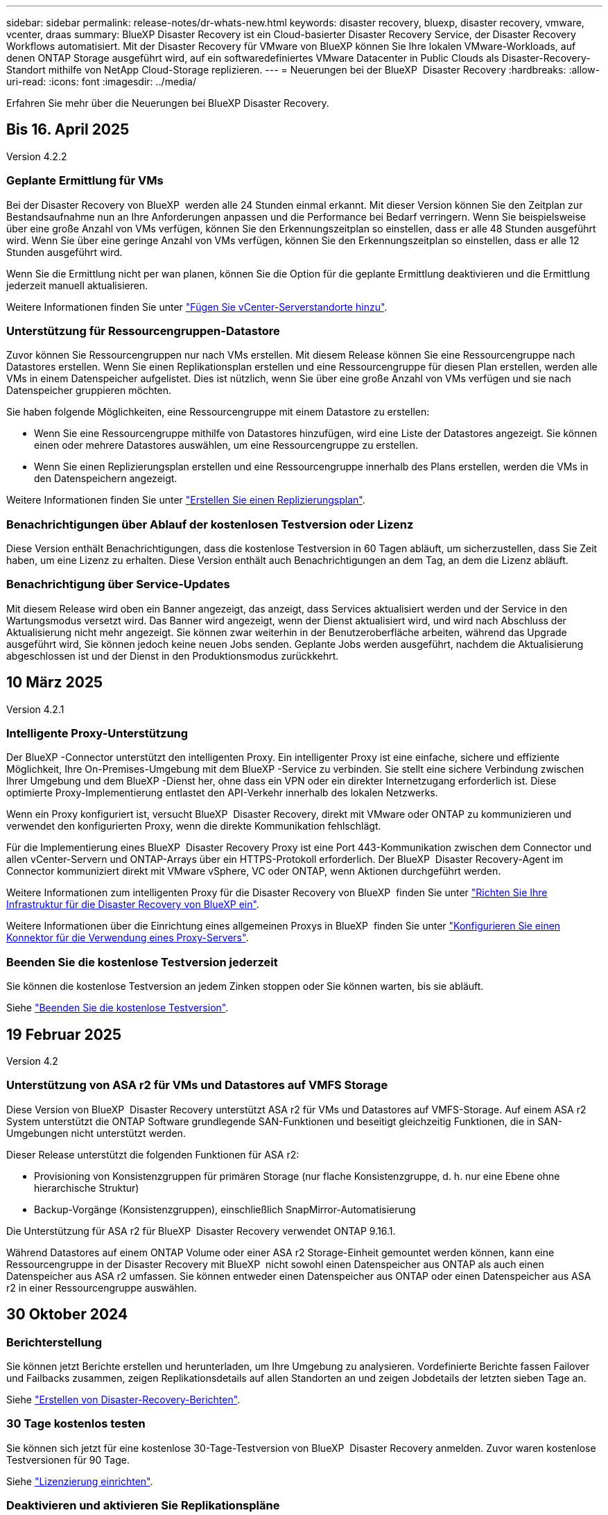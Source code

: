 ---
sidebar: sidebar 
permalink: release-notes/dr-whats-new.html 
keywords: disaster recovery, bluexp, disaster recovery, vmware, vcenter, draas 
summary: BlueXP Disaster Recovery ist ein Cloud-basierter Disaster Recovery Service, der Disaster Recovery Workflows automatisiert. Mit der Disaster Recovery für VMware von BlueXP können Sie Ihre lokalen VMware-Workloads, auf denen ONTAP Storage ausgeführt wird, auf ein softwaredefiniertes VMware Datacenter in Public Clouds als Disaster-Recovery-Standort mithilfe von NetApp Cloud-Storage replizieren. 
---
= Neuerungen bei der BlueXP  Disaster Recovery
:hardbreaks:
:allow-uri-read: 
:icons: font
:imagesdir: ../media/


[role="lead"]
Erfahren Sie mehr über die Neuerungen bei BlueXP Disaster Recovery.



== Bis 16. April 2025

Version 4.2.2



=== Geplante Ermittlung für VMs

Bei der Disaster Recovery von BlueXP  werden alle 24 Stunden einmal erkannt. Mit dieser Version können Sie den Zeitplan zur Bestandsaufnahme nun an Ihre Anforderungen anpassen und die Performance bei Bedarf verringern. Wenn Sie beispielsweise über eine große Anzahl von VMs verfügen, können Sie den Erkennungszeitplan so einstellen, dass er alle 48 Stunden ausgeführt wird. Wenn Sie über eine geringe Anzahl von VMs verfügen, können Sie den Erkennungszeitplan so einstellen, dass er alle 12 Stunden ausgeführt wird.

Wenn Sie die Ermittlung nicht per wan planen, können Sie die Option für die geplante Ermittlung deaktivieren und die Ermittlung jederzeit manuell aktualisieren.

Weitere Informationen finden Sie unter https://docs.netapp.com/us-en/bluexp-disaster-recovery/use/sites-add.html["Fügen Sie vCenter-Serverstandorte hinzu"].



=== Unterstützung für Ressourcengruppen-Datastore

Zuvor können Sie Ressourcengruppen nur nach VMs erstellen. Mit diesem Release können Sie eine Ressourcengruppe nach Datastores erstellen. Wenn Sie einen Replikationsplan erstellen und eine Ressourcengruppe für diesen Plan erstellen, werden alle VMs in einem Datenspeicher aufgelistet. Dies ist nützlich, wenn Sie über eine große Anzahl von VMs verfügen und sie nach Datenspeicher gruppieren möchten.

Sie haben folgende Möglichkeiten, eine Ressourcengruppe mit einem Datastore zu erstellen:

* Wenn Sie eine Ressourcengruppe mithilfe von Datastores hinzufügen, wird eine Liste der Datastores angezeigt. Sie können einen oder mehrere Datastores auswählen, um eine Ressourcengruppe zu erstellen.
* Wenn Sie einen Replizierungsplan erstellen und eine Ressourcengruppe innerhalb des Plans erstellen, werden die VMs in den Datenspeichern angezeigt.


Weitere Informationen finden Sie unter https://docs.netapp.com/us-en/bluexp-disaster-recovery/use/drplan-create.html["Erstellen Sie einen Replizierungsplan"].



=== Benachrichtigungen über Ablauf der kostenlosen Testversion oder Lizenz

Diese Version enthält Benachrichtigungen, dass die kostenlose Testversion in 60 Tagen abläuft, um sicherzustellen, dass Sie Zeit haben, um eine Lizenz zu erhalten. Diese Version enthält auch Benachrichtigungen an dem Tag, an dem die Lizenz abläuft.



=== Benachrichtigung über Service-Updates

Mit diesem Release wird oben ein Banner angezeigt, das anzeigt, dass Services aktualisiert werden und der Service in den Wartungsmodus versetzt wird. Das Banner wird angezeigt, wenn der Dienst aktualisiert wird, und wird nach Abschluss der Aktualisierung nicht mehr angezeigt. Sie können zwar weiterhin in der Benutzeroberfläche arbeiten, während das Upgrade ausgeführt wird, Sie können jedoch keine neuen Jobs senden. Geplante Jobs werden ausgeführt, nachdem die Aktualisierung abgeschlossen ist und der Dienst in den Produktionsmodus zurückkehrt.



== 10 März 2025

Version 4.2.1



=== Intelligente Proxy-Unterstützung

Der BlueXP -Connector unterstützt den intelligenten Proxy. Ein intelligenter Proxy ist eine einfache, sichere und effiziente Möglichkeit, Ihre On-Premises-Umgebung mit dem BlueXP -Service zu verbinden. Sie stellt eine sichere Verbindung zwischen Ihrer Umgebung und dem BlueXP -Dienst her, ohne dass ein VPN oder ein direkter Internetzugang erforderlich ist. Diese optimierte Proxy-Implementierung entlastet den API-Verkehr innerhalb des lokalen Netzwerks.

Wenn ein Proxy konfiguriert ist, versucht BlueXP  Disaster Recovery, direkt mit VMware oder ONTAP zu kommunizieren und verwendet den konfigurierten Proxy, wenn die direkte Kommunikation fehlschlägt.

Für die Implementierung eines BlueXP  Disaster Recovery Proxy ist eine Port 443-Kommunikation zwischen dem Connector und allen vCenter-Servern und ONTAP-Arrays über ein HTTPS-Protokoll erforderlich. Der BlueXP  Disaster Recovery-Agent im Connector kommuniziert direkt mit VMware vSphere, VC oder ONTAP, wenn Aktionen durchgeführt werden.

Weitere Informationen zum intelligenten Proxy für die Disaster Recovery von BlueXP  finden Sie unter https://docs.netapp.com/us-en/bluexp-disaster-recovery/get-started/dr-setup.html["Richten Sie Ihre Infrastruktur für die Disaster Recovery von BlueXP ein"].

Weitere Informationen über die Einrichtung eines allgemeinen Proxys in BlueXP  finden Sie unter https://docs.netapp.com/us-en/bluexp-setup-admin/task-configuring-proxy.html["Konfigurieren Sie einen Konnektor für die Verwendung eines Proxy-Servers"^].



=== Beenden Sie die kostenlose Testversion jederzeit

Sie können die kostenlose Testversion an jedem Zinken stoppen oder Sie können warten, bis sie abläuft.

Siehe https://docs.netapp.com/us-en/bluexp-disaster-recovery/get-started/dr-licensing.html#end-the-free-trial["Beenden Sie die kostenlose Testversion"].



== 19 Februar 2025

Version 4.2



=== Unterstützung von ASA r2 für VMs und Datastores auf VMFS Storage

Diese Version von BlueXP  Disaster Recovery unterstützt ASA r2 für VMs und Datastores auf VMFS-Storage. Auf einem ASA r2 System unterstützt die ONTAP Software grundlegende SAN-Funktionen und beseitigt gleichzeitig Funktionen, die in SAN-Umgebungen nicht unterstützt werden.

Dieser Release unterstützt die folgenden Funktionen für ASA r2:

* Provisioning von Konsistenzgruppen für primären Storage (nur flache Konsistenzgruppe, d. h. nur eine Ebene ohne hierarchische Struktur)
* Backup-Vorgänge (Konsistenzgruppen), einschließlich SnapMirror-Automatisierung


Die Unterstützung für ASA r2 für BlueXP  Disaster Recovery verwendet ONTAP 9.16.1.

Während Datastores auf einem ONTAP Volume oder einer ASA r2 Storage-Einheit gemountet werden können, kann eine Ressourcengruppe in der Disaster Recovery mit BlueXP  nicht sowohl einen Datenspeicher aus ONTAP als auch einen Datenspeicher aus ASA r2 umfassen. Sie können entweder einen Datenspeicher aus ONTAP oder einen Datenspeicher aus ASA r2 in einer Ressourcengruppe auswählen.



== 30 Oktober 2024



=== Berichterstellung

Sie können jetzt Berichte erstellen und herunterladen, um Ihre Umgebung zu analysieren. Vordefinierte Berichte fassen Failover und Failbacks zusammen, zeigen Replikationsdetails auf allen Standorten an und zeigen Jobdetails der letzten sieben Tage an.

Siehe https://docs.netapp.com/us-en/bluexp-disaster-recovery/use/reports.html["Erstellen von Disaster-Recovery-Berichten"].



=== 30 Tage kostenlos testen

Sie können sich jetzt für eine kostenlose 30-Tage-Testversion von BlueXP  Disaster Recovery anmelden. Zuvor waren kostenlose Testversionen für 90 Tage.

Siehe https://docs.netapp.com/us-en/bluexp-disaster-recovery/get-started/dr-licensing.html["Lizenzierung einrichten"].



=== Deaktivieren und aktivieren Sie Replikationspläne

Eine frühere Version beinhaltete Aktualisierungen der Planungsstruktur für Failover-Tests, die zur Unterstützung von täglichen und wöchentlichen Zeitplänen erforderlich war. Für dieses Update mussten Sie alle vorhandenen Replikationspläne deaktivieren und wieder aktivieren, damit Sie die neuen täglichen und wöchentlichen Failover-Testpläne verwenden können. Dies ist eine einmalige Anforderung.

Und so funktioniert es:

. Wählen Sie im oberen Menü *Replikationspläne* aus.
. Wählen Sie einen Plan aus, und klicken Sie auf das Symbol Aktionen, um das Dropdown-Menü anzuzeigen.
. Wählen Sie *Deaktivieren*.
. Wählen Sie nach ein paar Minuten *enable*.




=== Ordnerzuordnung

Wenn Sie einen Replizierungsplan erstellen und Rechenressourcen zuordnen, können Sie jetzt Ordner zuordnen, sodass VMs in einem Ordner wiederhergestellt werden, den Sie für Datacenter, Cluster und Host angeben.

Weitere Informationen finden Sie unter https://docs.netapp.com/us-en/bluexp-disaster-recovery/use/drplan-create.html["Erstellen Sie einen Replizierungsplan"].



=== VM-Details für Failover, Failback und Test-Failover verfügbar

Wenn ein Fehler auftritt und Sie einen Failover starten, ein Failback durchführen oder den Failover testen, können Sie jetzt die Details der VMs sehen und ermitteln, welche VMs nicht neu gestartet wurden.

Siehe https://docs.netapp.com/us-en/bluexp-disaster-recovery/use/failover.html["Failover von Anwendungen an einen Remote-Standort"].



=== VM-Boot-Verzögerung mit bestellter Boot-Sequenz

Wenn Sie einen Replizierungsplan erstellen, können Sie jetzt für jede VM im Plan eine Boot-Verzögerung festlegen. So können Sie eine Sequenz für die VMs festlegen, die gestartet werden soll, um sicherzustellen, dass alle Ihre Priorität 1 VMs ausgeführt werden, bevor nachfolgende VMs mit Priorität gestartet werden.

Weitere Informationen finden Sie unter https://docs.netapp.com/us-en/bluexp-disaster-recovery/use/drplan-create.html["Erstellen Sie einen Replizierungsplan"].



=== Informationen zum VM-Betriebssystem

Wenn Sie einen Replikationsplan erstellen, können Sie nun das Betriebssystem für jede VM im Plan sehen. Dies ist hilfreich bei der Entscheidung, wie VMs in einer Ressourcengruppe gruppiert werden sollen.

Weitere Informationen finden Sie unter https://docs.netapp.com/us-en/bluexp-disaster-recovery/use/drplan-create.html["Erstellen Sie einen Replizierungsplan"].



=== Aliasing für VM-Namen

Wenn Sie einen Replikationsplan erstellen, können Sie den VM-Namen auf dem Disaster Recovery Sit nun ein Präfix und ein Suffix hinzufügen. Dadurch können Sie einen aussagekräftigeren Namen für die VMs im Plan verwenden.

Weitere Informationen finden Sie unter https://docs.netapp.com/us-en/bluexp-disaster-recovery/use/drplan-create.html["Erstellen Sie einen Replizierungsplan"].



=== Alte Snapshots bereinigen

Sie können alle Snapshots löschen, die nicht mehr über die angegebene Aufbewahrungszahl hinaus benötigt werden. Snapshots können sich im Laufe der Zeit ansammeln, wenn Sie die Anzahl der Snapshot-Aufbewahrung senken, und Sie können sie jetzt entfernen, um Speicherplatz freizugeben. Dies ist jederzeit nach Bedarf oder beim Löschen eines Replikationsplans möglich.

Weitere Informationen finden Sie unter https://docs.netapp.com/us-en/bluexp-disaster-recovery/use/manage.html["Verwalten von Standorten, Ressourcengruppen, Replikationsplänen, Datastores und Informationen zu virtuellen Maschinen"].



=== Snapshots abgleichen

Sie können jetzt Snapshots abgleichen, die nicht synchron zwischen Quelle und Ziel sind. Dies kann vorkommen, wenn Snapshots auf einem Ziel außerhalb der Disaster Recovery von BlueXP  gelöscht werden. Der Dienst löscht den Snapshot auf der Quelle automatisch alle 24 Stunden. Sie können dies jedoch nach Bedarf durchführen. Mit dieser Funktion können Sie sicherstellen, dass die Snapshots über alle Standorte hinweg konsistent sind.

Weitere Informationen finden Sie unter https://docs.netapp.com/us-en/bluexp-disaster-recovery/use/manage.html["Verwalten von Replikationsplänen"].



== 20 September 2024



=== Unterstützung von lokalen bis lokalen VMware VMFS-Datastores

Diese Version umfasst Unterstützung für VMs, die auf VMware vSphere VMFS-Datastores (Virtual Machine File System) für iSCSI und FC gemountet sind und in lokalem Storage geschützt sind. Zuvor bot der Service eine Technologievorschau, die VMFS-Datastores für iSCSI und FC unterstützte.

Folgende Punkte sollten in Bezug auf iSCSI- und FC-Protokolle zusätzlich beachtet werden:

* FC-Unterstützung ist für Front-End-Protokolle des Clients, nicht für Replizierung.
* Die Disaster Recovery von BlueXP  unterstützt nur eine einzige LUN pro ONTAP Volume. Das Volume sollte nicht über mehrere LUNs verfügen.
* Bei jedem Replizierungsplan sollte das Ziel-ONTAP-Volume die gleichen Protokolle verwenden wie das Quell-ONTAP-Volume, auf dem die geschützten VMs gehostet werden. Wenn z. B. die Quelle ein FC-Protokoll verwendet, sollte das Ziel auch FC verwenden.




== 2 August 2024



=== Unterstützung von lokalen bis lokalen VMware VMFS-Datastores für FC

Diese Version enthält eine Technologievorschau von Unterstützung für VMs, die auf VMware vSphere VMFS-Datastores (Virtual Machine File System) für FC-Schutz auf lokalem Storage gemountet sind. Zuvor wurde eine Technologievorschau bereitgestellt, die VMFS-Datastores für iSCSI unterstützt.


NOTE: NetApp berechnet Ihnen keine Kosten für vorab angezeigte Workload-Kapazität.



=== Job wird abgebrochen

Mit diesem Release können Sie nun einen Job in der Job Monitor-Benutzeroberfläche abbrechen.

Siehe https://docs.netapp.com/us-en/bluexp-disaster-recovery/use/monitor-jobs.html["Überwachen von Jobs"].



== 17 Juli 2024



=== Zeitpläne für Failover-Tests

Diese Version enthält Updates der Zeitplanstruktur für Failover-Tests, die zur Unterstützung der täglichen und wöchentlichen Zeitpläne benötigt wurde. Für dieses Update müssen Sie alle vorhandenen Replikationspläne deaktivieren und wieder aktivieren, damit Sie die neuen täglichen und wöchentlichen Failover-Testpläne verwenden können. Dies ist eine einmalige Anforderung.

Und so funktioniert es:

. Wählen Sie im oberen Menü *Replikationspläne* aus.
. Wählen Sie einen Plan aus, und klicken Sie auf das Symbol Aktionen, um das Dropdown-Menü anzuzeigen.
. Wählen Sie *Deaktivieren*.
. Wählen Sie nach ein paar Minuten *enable*.




=== Aktualisierungen des Replikationsplans

Diese Version enthält Aktualisierungen der Daten des Replikationsplans, wodurch das Problem „Snapshot nicht gefunden“ behoben wird. Dies erfordert, dass Sie die Aufbewahrungszahl in allen Replikationsplänen auf 1 ändern und einen On-Demand-Snapshot initiieren. Dieser Prozess erstellt ein neues Backup und entfernt alle älteren Backups.

Und so funktioniert es:

. Wählen Sie im oberen Menü *Replikationspläne* aus.
. Wählen Sie den Replikationsplan aus, klicken Sie auf die Registerkarte *Failover Mapping* und klicken Sie auf das Bleistiftsymbol *Bearbeiten*.
. Klicken Sie auf den Pfeil *Datastores*, um ihn zu erweitern.
. Notieren Sie sich den Wert der Aufbewahrungszahl im Replizierungsplan. Sie müssen diesen ursprünglichen Wert wieder aktivieren, wenn Sie mit diesen Schritten fertig sind.
. Verringern Sie die Anzahl auf 1.
. Initiieren Sie einen On-Demand-Snapshot. Wählen Sie dazu auf der Seite Replizierungsplan den Plan aus, klicken Sie auf das Aktionen-Symbol und wählen Sie *Snapshot jetzt erstellen* aus.
. Nachdem der Snapshot-Job erfolgreich abgeschlossen wurde, erhöhen Sie die Anzahl im Replikationsplan wieder auf den ursprünglichen Wert, den Sie im ersten Schritt angegeben haben.
. Wiederholen Sie diese Schritte für alle vorhandenen Replikationspläne.




== 5 Juli 2024

Diese BlueXP Disaster Recovery-Version umfasst die folgenden Updates:



=== Unterstützung der AFF A-Series

Dieser Release unterstützt die Hardware-Plattformen der NetApp AFF A-Series.



=== Unterstützung von lokalen bis lokalen VMware VMFS-Datastores

Diese Version enthält eine Technologievorschau von Unterstützung für VMs, die auf VMware vSphere VMFS-Datastores (Virtual Machine File System) gemountet sind und auf lokalem Storage geschützt sind. In dieser Version wird Disaster Recovery in einer Technologievorschau für lokale VMware-Workloads in lokale VMware-Umgebungen mit VMFS-Datastores unterstützt.


NOTE: NetApp berechnet Ihnen keine Kosten für vorab angezeigte Workload-Kapazität.



=== Aktualisierungen des Replikationsplans

Sie können einen Replizierungsplan einfacher hinzufügen, indem Sie VMs auf der Seite Anwendungen nach Datenspeicher filtern und auf der Seite Ressourcenzuordnung weitere Zieldetails auswählen. Siehe https://docs.netapp.com/us-en/bluexp-disaster-recovery/use/drplan-create.html["Erstellen Sie einen Replizierungsplan"].



=== Bearbeiten Sie Replikationspläne

Mit dieser Version wurde die Seite Failover Mappings für eine bessere Übersichtlichkeit verbessert.

Siehe https://docs.netapp.com/us-en/bluexp-disaster-recovery/use/manage.html["Pläne verwalten"].



=== Bearbeiten Sie VMs

Mit dieser Version beinhaltete der Prozess zum Bearbeiten von VMs im Plan einige kleinere Verbesserungen der Benutzeroberfläche.

Siehe https://docs.netapp.com/us-en/bluexp-disaster-recovery/use/manage.html["Managen von VMs"].



=== Failover-Updates

Bevor Sie einen Failover initiieren, können Sie nun den Status der VMs ermitteln und bestimmen, ob sie ein- oder ausgeschaltet sind. Mit dem Failover-Prozess können Sie jetzt einen Snapshot erstellen oder die Snapshots auswählen.

Siehe https://docs.netapp.com/us-en/bluexp-disaster-recovery/use/failover.html["Failover von Anwendungen an einen Remote-Standort"].



=== Zeitpläne für Failover-Tests

Sie können nun die Failover-Tests bearbeiten und tägliche, wöchentliche und monatliche Zeitpläne für den Failover-Test festlegen.

Siehe https://docs.netapp.com/us-en/bluexp-disaster-recovery/use/manage.html["Pläne verwalten"].



=== Aktualisierung der erforderlichen Informationen

Informationen zu den BlueXP  Disaster Recovery-Voraussetzungen wurden aktualisiert.

Siehe https://docs.netapp.com/us-en/bluexp-disaster-recovery/get-started/dr-prerequisites.html["Voraussetzungen für die Disaster Recovery von BlueXP"].



== 15 Mai 2024

Diese BlueXP Disaster Recovery-Version umfasst die folgenden Updates:



=== Replizierung von VMware-Workloads vor Ort

Diese Funktion wird jetzt als allgemeine Verfügbarkeitsfunktion veröffentlicht. Zuvor war es eine Technologievorschau mit eingeschränkter Funktionalität.



=== Lizenzierungs-Updates

Mit BlueXP  Disaster Recovery können Sie sich für eine kostenlose 90-Tage-Testversion anmelden, ein PAYGO-Abonnement (Pay-as-you-go) für Amazon Marketplace erwerben oder NetApp die BYOL-Lizenz (Bring-Your-Own-License) verwenden, die Sie von Ihrem NetApp Vertriebsmitarbeiter oder der NetApp Support-Website (NSS) erhalten.

Weitere Informationen zur Einrichtung einer Lizenzierung für die Disaster Recovery von BlueXP finden Sie unter link:../get-started/dr-licensing.html["Lizenzierung einrichten"].

https://docs.netapp.com/us-en/bluexp-disaster-recovery/get-started/dr-intro.html["Erfahren Sie mehr über die Disaster Recovery von BlueXP"].



== 5 März 2024

Dies ist die Disaster Recovery-Version von BlueXP für die allgemeine Verfügbarkeit. Sie umfasst folgende Updates.



=== Lizenzierungs-Updates

Mit BlueXP  Disaster Recovery können Sie sich für eine kostenlose 90-Tage-Testversion anmelden oder Ihre eigene Lizenz (BYOL, Bring Your Own License) verwenden. Hierbei handelt es sich um eine NetApp Lizenzdatei (NLF), die Sie von Ihrem NetApp Vertriebsmitarbeiter erhalten. Sie können die Seriennummer der Lizenz verwenden, um das BYOL in der Digital Wallet von BlueXP zu aktivieren. Die Disaster-Recovery-Gebühren für BlueXP basieren auf der bereitgestellten Kapazität von Datastores.

Weitere Informationen zur Einrichtung einer Lizenzierung für die Disaster Recovery von BlueXP finden Sie unter https://docs.netapp.com/us-en/bluexp-disaster-recovery/get-started/dr-licensing.html["Lizenzierung einrichten"].

Weitere Informationen zum Verwalten von Lizenzen für *alle* BlueXP Services finden Sie unter https://docs.netapp.com/us-en/bluexp-digital-wallet/task-manage-data-services-licenses.html["Managen Sie Lizenzen für alle BlueXP Services"^].



=== Schichtpläne bearbeiten

Mit dieser Version können Sie jetzt Zeitpläne zum Testen von Compliance- und Failover-Tests einrichten, um sicherzustellen, dass diese bei Bedarf korrekt funktionieren.

Weitere Informationen finden Sie unter https://docs.netapp.com/us-en/bluexp-disaster-recovery/use/drplan-create.html["Erstellen Sie den Replizierungsplan"].



== Februar 2024

Diese BlueXP Disaster-Recovery-Vorschau enthält die folgenden Updates:



=== Netzwerkoptimierung

Mit diesem Release können Sie nun die Größe der VM-CPU- und RAM-Werte ändern. Sie können nun auch ein Netzwerk-DHCP oder eine statische IP-Adresse für die VM auswählen.

* DHCP: Wenn Sie diese Option wählen, geben Sie Anmeldeinformationen für die VM an.
* Statische IP: Sie können die gleichen oder andere Informationen aus der Quell-VM auswählen. Wenn Sie dieselbe Auswahl wie die Quelle wählen, müssen Sie keine Anmeldeinformationen eingeben. Wenn Sie jedoch andere Informationen aus der Quelle verwenden möchten, können Sie Anmeldeinformationen, IP-Adresse, Subnetzmaske, DNS und Gateway-Informationen angeben.


Weitere Informationen finden Sie unter https://docs.netapp.com/us-en/bluexp-disaster-recovery/use/drplan-create.html["Erstellen Sie einen Replizierungsplan"].



=== Benutzerdefinierte Skripts

Kann nun auch als Post Failover-Prozesse genutzt werden. Mit benutzerdefinierten Skripts kann die BlueXP Disaster Recovery Ihr Skript nach einem Failover-Prozess ausführen. Sie können beispielsweise ein benutzerdefiniertes Skript verwenden, um alle Datenbanktransaktionen nach Abschluss des Failovers wieder aufzunehmen.

Weitere Informationen finden Sie unter https://docs.netapp.com/us-en/bluexp-disaster-recovery/use/failover.html["Failover an einen Remote-Standort"].



=== SnapMirror Beziehung

Sie können jetzt eine SnapMirror-Beziehung erstellen und gleichzeitig den Replizierungsplan entwickeln. Früher mussten Sie diese Beziehung außerhalb der Disaster Recovery von BlueXP aufbauen.

Weitere Informationen finden Sie unter https://docs.netapp.com/us-en/bluexp-disaster-recovery/use/drplan-create.html["Erstellen Sie einen Replizierungsplan"].



=== Konsistenzgruppen

Bei der Erstellung eines Replizierungsplans können Sie VMs mit unterschiedlichen Volumes und unterschiedlichen SVMs einbeziehen. Die Disaster Recovery von BlueXP erstellt einen KonsistenzgruppenSnapshot, der alle Volumes enthält und alle sekundären Standorte aktualisiert.

Weitere Informationen finden Sie unter https://docs.netapp.com/us-en/bluexp-disaster-recovery/use/drplan-create.html["Erstellen Sie einen Replizierungsplan"].



=== VM-Verzögerungsoption beim Einschalten

Wenn Sie einen Replikationsplan erstellen, können Sie VMs zu einer Ressourcengruppe hinzufügen. Mit Ressourcengruppen können Sie jede VM eine Verzögerung einstellen, sodass sie in einer verzögerten Reihenfolge hochgefahren werden.

Weitere Informationen finden Sie unter https://docs.netapp.com/us-en/bluexp-disaster-recovery/use/drplan-create.html["Erstellen Sie einen Replizierungsplan"].



=== Applikationskonsistente Snapshot Kopien

Sie können angeben, applikationskonsistente Snapshot Kopien zu erstellen. Der Service setzt die Applikation still und erstellt dann einen Snapshot, um einen konsistenten Status der Applikation zu erhalten.

Weitere Informationen finden Sie unter https://docs.netapp.com/us-en/bluexp-disaster-recovery/use/drplan-create.html["Erstellen Sie einen Replizierungsplan"].



== 11 Januar 2024

Diese Vorschauversion des Disaster Recovery von BlueXP enthält die folgenden Updates:



=== Schnelleres Dashboard

Mit dieser Version können Sie schneller auf Informationen auf anderen Seiten über das Dashboard zugreifen.

https://docs.netapp.com/us-en/bluexp-disaster-recovery/get-started/dr-intro.html["Erfahren Sie mehr über BlueXP Disaster Recovery"].



== 20 Oktober 2023

Diese Vorschauversion des Disaster Recovery von BlueXP enthält die folgenden Updates.



=== Sichern Sie lokale NFS-basierte VMware Workloads

Mit der Disaster Recovery von BlueXP können Sie Ihre lokalen, NFS-basierten VMware-Workloads vor Ausfällen in eine andere lokale, NFS-basierte VMware Umgebung, zusätzlich zur Public Cloud, schützen. Mit BlueXP Disaster Recovery werden die Disaster-Recovery-Pläne orchestriert.


NOTE: Mit diesem Vorschauangebot behält sich NetApp das Recht vor, Angebotsdetails, Inhalte und Zeitpläne vor der allgemeinen Verfügbarkeit zu ändern.

https://docs.netapp.com/us-en/bluexp-disaster-recovery/get-started/dr-intro.html["Erfahren Sie mehr über die Disaster Recovery von BlueXP"].



== 27 September 2023

Diese Vorschauversion des Disaster Recovery von BlueXP enthält die folgenden Updates:



=== Dashboard-Updates

Sie können nun auf die Optionen im Dashboard klicken, um die Informationen schneller zu prüfen. Darüber hinaus wird im Dashboard jetzt der Status von Failover und Migrationen angezeigt.

Siehe https://docs.netapp.com/us-en/bluexp-disaster-recovery/use/dashboard-view.html["Zeigen Sie den Zustand Ihrer Disaster-Recovery-Pläne auf dem Dashboard an"].



=== Aktualisierungen des Replikationsplans

* *RPO*: Sie können jetzt im Abschnitt Datastores des Replikationsplans den Wiederherstellungspunkt Objective (RPO) und Retention Count eingeben. Zeigt die Datenmenge an, die nicht älter als die eingestellte Zeit sein muss. Wenn Sie beispielsweise die Einstellung auf 5 Minuten festlegen, kann das System bei einem Zwischenfall bis zu 5 Minuten an Daten verlieren, ohne dass dies geschäftskritische Anforderungen beeinträchtigt.
+
Siehe https://docs.netapp.com/us-en/bluexp-disaster-recovery/use/drplan-create.html["Erstellen Sie einen Replizierungsplan"].

* *Netzwerkverbesserungen*: Wenn Sie im Abschnitt „virtuelle Maschinen“ des Replikationsplans Netzwerke zwischen Quell- und Zielorten zuordnen, bietet BlueXP Disaster Recovery jetzt zwei Optionen: DHCP oder statische IP. Zuvor wurde nur DHCP unterstützt. Für statische IPs konfigurieren Sie die Subnetz-, Gateway- und DNS-Server. Darüber hinaus können Sie jetzt Anmeldeinformationen für virtuelle Maschinen eingeben.
+
Siehe https://docs.netapp.com/us-en/bluexp-disaster-recovery/use/drplan-create.html["Erstellen Sie einen Replizierungsplan"].

* *Zeitpläne bearbeiten*: Sie können jetzt Replikationspläne aktualisieren.
+
Siehe https://docs.netapp.com/us-en/bluexp-disaster-recovery/use/manage.html["Ressourcen managen"].

* *SnapMirror-Automatisierung*: Während Sie den Replizierungsplan in diesem Release erstellen, können Sie die SnapMirror Beziehung zwischen Quell- und Ziel-Volumes in einer der folgenden Konfigurationen definieren:
+
** 1 zu 1
** 1 zu vielen in einer Fanout-Architektur
** Von vielen zu 1 als Konsistenzgruppe
** Von vielen auf viele
+
Siehe https://docs.netapp.com/us-en/bluexp-disaster-recovery/use/drplan-create.html["Erstellen Sie einen Replizierungsplan"].







== August 2023



=== BlueXP  Disaster Recovery-Vorschau

Die Disaster-Recovery-Vorschau von BlueXP ist ein Cloud-basierter Disaster-Recovery-Service, der Disaster-Recovery-Workflows automatisiert. Mit der BlueXP Disaster-Recovery-Vorschau können Sie zunächst Ihre lokalen NFS-basierten VMware-Workloads schützen, die NetApp Storage in VMware Cloud (VMC) auf AWS mit Amazon FSX for ONTAP ausführen.


NOTE: Mit diesem Vorschauangebot behält sich NetApp das Recht vor, Angebotsdetails, Inhalte und Zeitpläne vor der allgemeinen Verfügbarkeit zu ändern.

https://docs.netapp.com/us-en/bluexp-disaster-recovery/get-started/dr-intro.html["Erfahren Sie mehr über die Disaster Recovery von BlueXP"].

Diese Version enthält die folgenden Updates:



=== Ressourcengruppen werden für die Startreihenfolge aktualisiert

Wenn Sie einen Disaster Recovery- oder Replizierungsplan erstellen, können Sie virtuelle Maschinen zu funktionalen Ressourcengruppen hinzufügen. Mit Ressourcengruppen können Sie eine Reihe abhängiger virtueller Maschinen in logische Gruppen umwandeln, die Ihren Anforderungen entsprechen. Gruppen können beispielsweise die Startreihenfolge enthalten, die bei der Wiederherstellung ausgeführt werden kann. Mit diesem Release kann jede Ressourcengruppe eine oder mehrere virtuelle Maschinen enthalten. Die Virtual Machines werden basierend auf der Reihenfolge, in der Sie sie in den Plan aufnehmen, eingeschaltet. Siehe https://docs.netapp.com/us-en/bluexp-disaster-recovery/use/drplan-create.html#select-applications-to-replicate-and-assign-resource-groups["Wählen Sie Anwendungen aus, die Sie replizieren und Ressourcengruppen zuweisen möchten"].



=== Replizierungsüberprüfung

Nachdem Sie den Disaster Recovery- oder Replizierungsplan erstellt haben, identifizieren Sie die Wiederholung im Assistenten und initiieren Sie eine Replikation an einem Disaster Recovery-Standort. Alle 30 Minuten überprüft die BlueXP  Disaster Recovery, ob die Replikation tatsächlich gemäß dem Plan erfolgt. Sie können den Fortschritt auf der Seite Job Monitor überwachen. Siehe  https://docs.netapp.com/us-en/bluexp-disaster-recovery/use/replicate.html["Replizierung von Applikationen an einen anderen Standort"].



=== Der Replizierungsplan zeigt die Zeitpläne für die Übertragung der Recovery Point Objective (RPO) an

Wenn Sie einen Disaster Recovery- oder Replizierungsplan erstellen, wählen Sie die VMs aus. In diesem Release können Sie jetzt die SnapMirror anzeigen, die mit jedem der Volumes verknüpft sind, die dem Datenspeicher oder der VM zugeordnet sind. Sie können auch die mit dem SnapMirror Zeitplan verknüpften RPO-Übertragungszeitpläne anzeigen. Anhand des RPO können Sie feststellen, ob Ihr Backup-Zeitplan für die Wiederherstellung nach einem Ausfall ausreicht. Siehe https://docs.netapp.com/us-en/bluexp-disaster-recovery/use/drplan-create.html["Erstellen Sie einen Replizierungsplan"].



=== Jobüberwachung aktualisieren

Die Seite Job Monitor enthält jetzt eine Option Aktualisieren, damit Sie den aktuellen Status der Vorgänge abrufen können. Siehe  https://docs.netapp.com/us-en/bluexp-disaster-recovery/use/monitor-jobs.html["Überwachen Sie Disaster-Recovery-Jobs"].



== 18 Mai 2023

Dies ist die erste Version der Disaster Recovery von BlueXP.



=== Cloud-basierter Disaster Recovery-Service

BlueXP Disaster Recovery ist ein Cloud-basierter Disaster Recovery Service, der Disaster Recovery Workflows automatisiert. Mit der BlueXP Disaster-Recovery-Vorschau können Sie zunächst Ihre lokalen NFS-basierten VMware-Workloads schützen, die NetApp Storage in VMware Cloud (VMC) auf AWS mit Amazon FSX for ONTAP ausführen.

link:https://docs.netapp.com/us-en/bluexp-disaster-recovery/get-started/dr-intro.html["Erfahren Sie mehr über die Disaster Recovery von BlueXP"].
